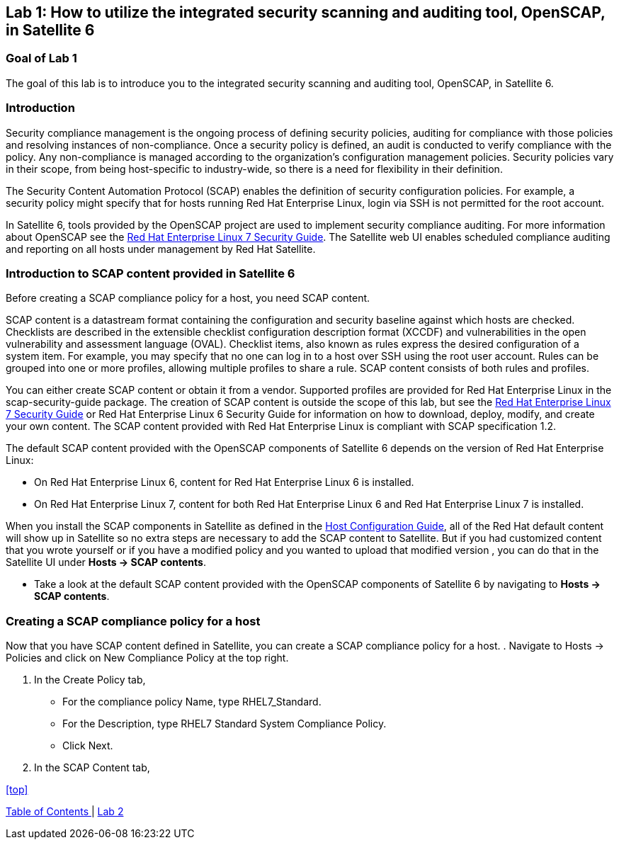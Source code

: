 == Lab 1: How to utilize the integrated security scanning and auditing tool, OpenSCAP, in Satellite 6

=== Goal of Lab 1
The goal of this lab is to introduce you to the integrated security scanning and auditing tool, OpenSCAP, in Satellite 6.

=== Introduction
Security compliance management is the ongoing process of defining security policies, auditing for compliance with those policies and resolving instances of non-compliance. Once a security policy is defined, an audit is conducted to verify compliance with the policy. Any non-compliance is managed according to the organization's configuration management policies. Security policies vary in their scope, from being host-specific to industry-wide, so there is a need for flexibility in their definition.

The Security Content Automation Protocol (SCAP) enables the definition of security configuration policies. For example, a security policy might specify that for hosts running Red Hat Enterprise Linux, login via SSH is not permitted for the root account.

In Satellite 6, tools provided by the OpenSCAP project are used to implement security compliance auditing. For more information about OpenSCAP see the link:https://access.redhat.com/documentation/en-us/red_hat_enterprise_linux/7/html/security_guide/index[Red Hat Enterprise Linux 7 Security Guide]. The Satellite web UI enables scheduled compliance auditing and reporting on all hosts under management by Red Hat Satellite.

=== Introduction to SCAP content provided in Satellite 6
Before creating a SCAP compliance policy for a host, you need SCAP content.

SCAP content is a datastream format containing the configuration and security baseline against which hosts are checked. Checklists are described in the extensible checklist configuration description format (XCCDF) and vulnerabilities in the open vulnerability and assessment language (OVAL). Checklist items, also known as rules express the desired configuration of a system item. For example, you may specify that no one can log in to a host over SSH using the root user account. Rules can be grouped into one or more profiles, allowing multiple profiles to share a rule. SCAP content consists of both rules and profiles.

You can either create SCAP content or obtain it from a vendor. Supported profiles are provided for Red Hat Enterprise Linux in the scap-security-guide package. The creation of SCAP content is outside the scope of this lab, but see the link:https://access.redhat.com/documentation/en-us/red_hat_enterprise_linux/7/html/security_guide/index[Red Hat Enterprise Linux 7 Security Guide] or Red Hat Enterprise Linux 6 Security Guide for information on how to download, deploy, modify, and create your own content. The SCAP content provided with Red Hat Enterprise Linux is compliant with SCAP specification 1.2.

The default SCAP content provided with the OpenSCAP components of Satellite 6 depends on the version of Red Hat Enterprise Linux:

* On Red Hat Enterprise Linux 6, content for Red Hat Enterprise Linux 6 is installed.
* On Red Hat Enterprise Linux 7, content for both Red Hat Enterprise Linux 6 and Red Hat Enterprise Linux 7 is installed.

When you install the SCAP components in Satellite as defined in the link:https://access.redhat.com/documentation/en-us/red_hat_satellite/6.2/html/host_configuration_guide/[Host Configuration Guide], all of the Red Hat default content will show up in Satellite so no extra steps are necessary to add the SCAP content to Satellite.  But if you had customized content that you wrote yourself or if you have a modified policy and you wanted to upload that modified version , you can do that in the Satellite UI under *Hosts → SCAP contents*.

* Take a look at the default SCAP content provided with the OpenSCAP components of Satellite 6 by navigating to *Hosts → SCAP contents*.

=== Creating a SCAP compliance policy for a host
Now that you have SCAP content defined in Satellite, you can create a SCAP compliance policy for a host.
. Navigate to Hosts → Policies and click on New Compliance Policy at the top right.

. In the Create Policy tab,
* For the compliance policy Name, type RHEL7_Standard.
* For the Description, type RHEL7 Standard System Compliance Policy.
* Click Next.

. In the SCAP Content tab,

<<top>>

link:README.adoc#table-of-contents[ Table of Contents ] | link:lab2.adoc[ Lab 2 ]
